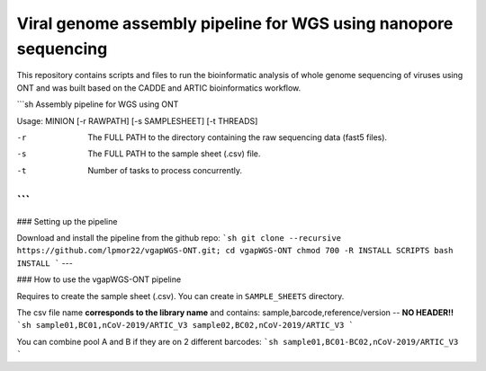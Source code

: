 Viral genome assembly pipeline for WGS using nanopore sequencing
===================================================================

This repository contains scripts and files to run the bioinformatic analysis of whole genome sequencing of viruses using ONT and was built based on the CADDE and ARTIC bioinformatics workflow.

```sh
Assembly pipeline for WGS using ONT

Usage: MINION [-r RAWPATH] [-s SAMPLESHEET] [-t THREADS]

-r  The FULL PATH to the directory containing the raw sequencing data (fast5 files).
-s  The FULL PATH to the sample sheet (.csv) file.
-t  Number of tasks to process concurrently.
```
---

### Setting up the pipeline

Download and install the pipeline from the github repo:
```sh
git clone --recursive https://github.com/lpmor22/vgapWGS-ONT.git; cd vgapWGS-ONT
chmod 700 -R INSTALL SCRIPTS
bash INSTALL
```
---

### How to use the vgapWGS-ONT pipeline

Requires to create the sample sheet (.csv). You can create in ``SAMPLE_SHEETS`` directory.
	
The csv file name **corresponds to the library name** and contains: sample,barcode,reference/version -- **NO HEADER!!**
```sh
sample01,BC01,nCoV-2019/ARTIC_V3
sample02,BC02,nCoV-2019/ARTIC_V3
```
	
You can combine pool A and B if they are on 2 different barcodes:
```sh
sample01,BC01-BC02,nCoV-2019/ARTIC_V3
```
